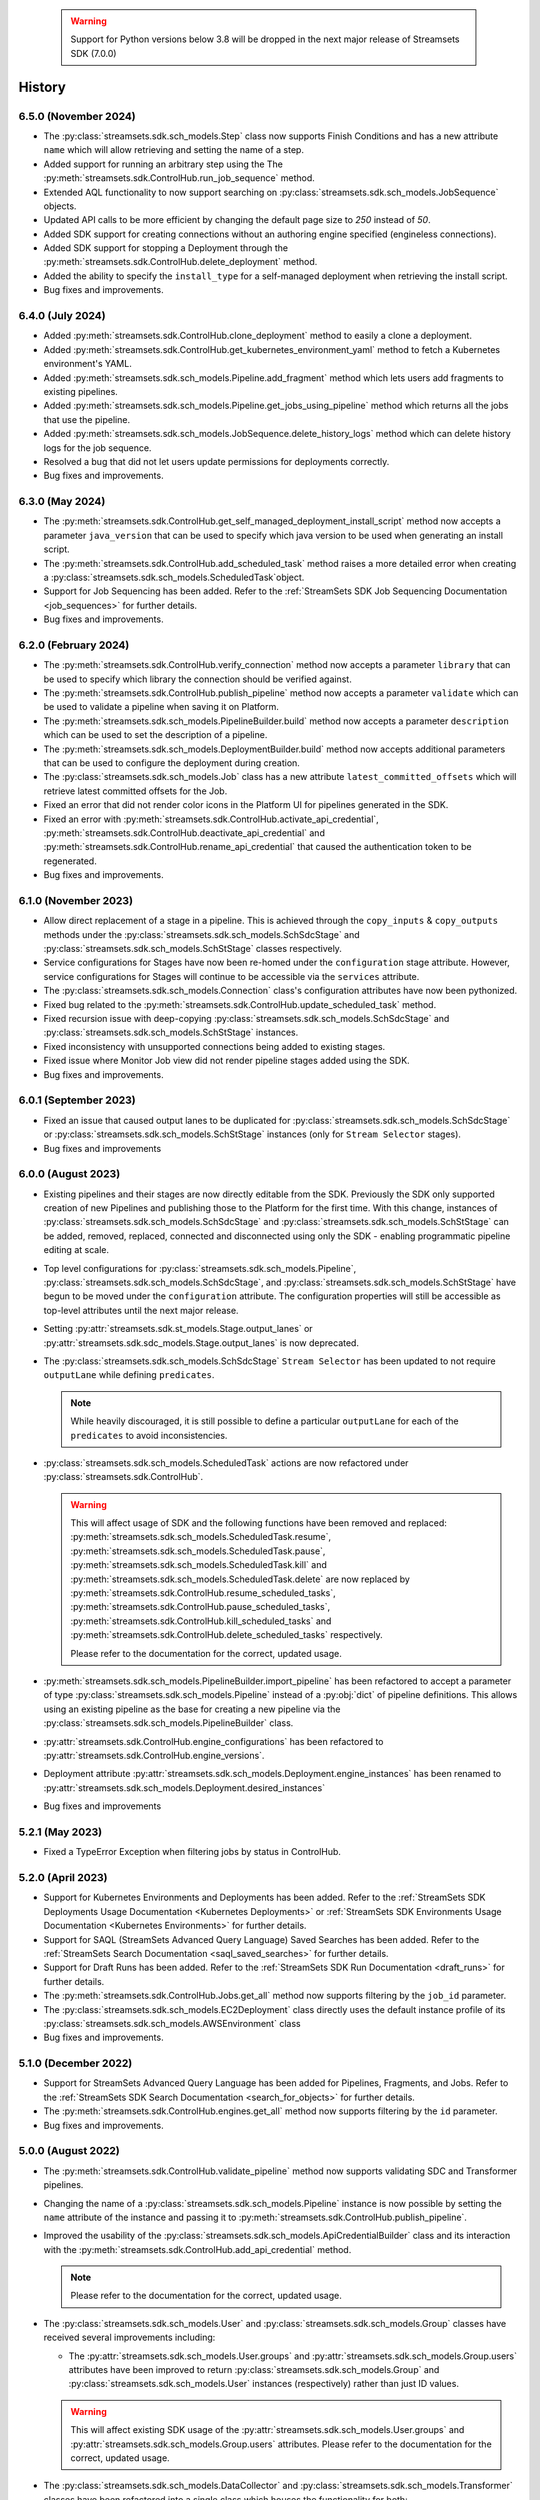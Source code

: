   .. warning::
    Support for Python versions below 3.8 will be dropped in the next major release of Streamsets SDK (7.0.0)

History
=======
6.5.0 (November 2024)
-----------------
* The :py:class:`streamsets.sdk.sch_models.Step` class now supports Finish Conditions and has a new attribute ``name`` which will allow retrieving and setting the name of a step.

* Added support for running an arbitrary step using the The :py:meth:`streamsets.sdk.ControlHub.run_job_sequence` method.

* Extended AQL functionality to now support searching on :py:class:`streamsets.sdk.sch_models.JobSequence` objects.

* Updated API calls to be more efficient by changing the default page size to `250` instead of `50`.

* Added SDK support for creating connections without an authoring engine specified (engineless connections).

* Added SDK support for stopping a Deployment through the :py:meth:`streamsets.sdk.ControlHub.delete_deployment` method.

* Added the ability to specify the ``install_type`` for a self-managed deployment when retrieving the install script.

* Bug fixes and improvements.

6.4.0 (July 2024)
-----------------
* Added :py:meth:`streamsets.sdk.ControlHub.clone_deployment` method to easily a clone a deployment.

* Added :py:meth:`streamsets.sdk.ControlHub.get_kubernetes_environment_yaml` method to fetch a Kubernetes environment's YAML.

* Added :py:meth:`streamsets.sdk.sch_models.Pipeline.add_fragment` method which lets users add fragments to existing pipelines.

* Added :py:meth:`streamsets.sdk.sch_models.Pipeline.get_jobs_using_pipeline` method which returns all the jobs that use the pipeline.

* Added :py:meth:`streamsets.sdk.sch_models.JobSequence.delete_history_logs` method which can delete history logs for the job sequence.

* Resolved a bug that did not let users update permissions for deployments correctly.

* Bug fixes and improvements.

6.3.0 (May 2024)
----------------
* The :py:meth:`streamsets.sdk.ControlHub.get_self_managed_deployment_install_script` method now accepts a parameter ``java_version`` that can be used to specify which java version to be used when generating an install script.

* The :py:meth:`streamsets.sdk.ControlHub.add_scheduled_task` method raises a more detailed error when creating a :py:class:`streamsets.sdk.sch_models.ScheduledTask`object.

* Support for Job Sequencing has been added. Refer to the :ref:`StreamSets SDK Job Sequencing Documentation <job_sequences>` for further details.

* Bug fixes and improvements.

6.2.0 (February 2024)
---------------------
* The :py:meth:`streamsets.sdk.ControlHub.verify_connection` method now accepts a parameter ``library`` that can be used to specify which library the connection should be verified against.

* The :py:meth:`streamsets.sdk.ControlHub.publish_pipeline` method now accepts a parameter ``validate`` which can be used to validate a pipeline when saving it on Platform.

* The :py:meth:`streamsets.sdk.sch_models.PipelineBuilder.build` method now accepts a parameter ``description`` which can be used to set the description of a pipeline.

* The :py:meth:`streamsets.sdk.sch_models.DeploymentBuilder.build` method now accepts additional parameters that can be used to configure the deployment during creation.

* The :py:class:`streamsets.sdk.sch_models.Job` class has a new attribute ``latest_committed_offsets`` which will retrieve latest committed offsets for the Job.

* Fixed an error that did not render color icons in the Platform UI for pipelines generated in the SDK.

* Fixed an error with :py:meth:`streamsets.sdk.ControlHub.activate_api_credential`, :py:meth:`streamsets.sdk.ControlHub.deactivate_api_credential` and :py:meth:`streamsets.sdk.ControlHub.rename_api_credential` that caused the authentication token to be regenerated.

* Bug fixes and improvements.

6.1.0 (November 2023)
---------------------
* Allow direct replacement of a stage in a pipeline. This is achieved through the ``copy_inputs`` & ``copy_outputs`` methods under the :py:class:`streamsets.sdk.sch_models.SchSdcStage` and :py:class:`streamsets.sdk.sch_models.SchStStage` classes respectively.

* Service configurations for Stages have now been re-homed under the ``configuration`` stage attribute. However, service configurations for Stages will continue to be accessible via the ``services`` attribute.

* The :py:class:`streamsets.sdk.sch_models.Connection` class's configuration attributes have now been pythonized.

* Fixed bug related to the :py:meth:`streamsets.sdk.ControlHub.update_scheduled_task` method.

* Fixed recursion issue with deep-copying :py:class:`streamsets.sdk.sch_models.SchSdcStage` and :py:class:`streamsets.sdk.sch_models.SchStStage` instances.

* Fixed inconsistency with unsupported connections being added to existing stages.

* Fixed issue where Monitor Job view did not render pipeline stages added using the SDK.

* Bug fixes and improvements.

6.0.1 (September 2023)
----------------------
* Fixed an issue that caused output lanes to be duplicated for :py:class:`streamsets.sdk.sch_models.SchSdcStage` or :py:class:`streamsets.sdk.sch_models.SchStStage` instances (only for ``Stream Selector`` stages).

* Bug fixes and improvements

6.0.0 (August 2023)
-------------------
* Existing pipelines and their stages are now directly editable from the SDK. Previously the SDK only supported creation of new Pipelines and publishing those to the Platform for the first time. With this change, instances of :py:class:`streamsets.sdk.sch_models.SchSdcStage` and :py:class:`streamsets.sdk.sch_models.SchStStage` can be added, removed, replaced, connected and disconnected using only the SDK - enabling programmatic pipeline editing at scale.

* Top level configurations for :py:class:`streamsets.sdk.sch_models.Pipeline`, :py:class:`streamsets.sdk.sch_models.SchSdcStage`, and :py:class:`streamsets.sdk.sch_models.SchStStage` have begun to be moved under the ``configuration`` attribute. The configuration properties will still be accessible as top-level attributes until the next major release.

* Setting :py:attr:`streamsets.sdk.st_models.Stage.output_lanes` or :py:attr:`streamsets.sdk.sdc_models.Stage.output_lanes` is now deprecated.

* The :py:class:`streamsets.sdk.sch_models.SchSdcStage` ``Stream Selector`` has been updated to not require ``outputLane`` while defining ``predicates``.

  .. note::
    While heavily discouraged, it is still possible to define a particular ``outputLane`` for each of the ``predicates`` to avoid inconsistencies.

* :py:class:`streamsets.sdk.sch_models.ScheduledTask` actions are now refactored under :py:class:`streamsets.sdk.ControlHub`.

  .. warning::
    This will affect usage of SDK and the following functions have been removed and replaced:
    :py:meth:`streamsets.sdk.sch_models.ScheduledTask.resume`, :py:meth:`streamsets.sdk.sch_models.ScheduledTask.pause`, :py:meth:`streamsets.sdk.sch_models.ScheduledTask.kill` and :py:meth:`streamsets.sdk.sch_models.ScheduledTask.delete`
    are now replaced by :py:meth:`streamsets.sdk.ControlHub.resume_scheduled_tasks`, :py:meth:`streamsets.sdk.ControlHub.pause_scheduled_tasks`, :py:meth:`streamsets.sdk.ControlHub.kill_scheduled_tasks` and :py:meth:`streamsets.sdk.ControlHub.delete_scheduled_tasks` respectively.

    Please refer to the documentation for the correct, updated usage.

* :py:meth:`streamsets.sdk.sch_models.PipelineBuilder.import_pipeline` has been refactored to accept a parameter of type :py:class:`streamsets.sdk.sch_models.Pipeline` instead of a :py:obj:`dict` of pipeline definitions. This allows using an existing pipeline as the base for creating a new pipeline via the :py:class:`streamsets.sdk.sch_models.PipelineBuilder` class.

* :py:attr:`streamsets.sdk.ControlHub.engine_configurations` has been refactored to :py:attr:`streamsets.sdk.ControlHub.engine_versions`.

* Deployment attribute :py:attr:`streamsets.sdk.sch_models.Deployment.engine_instances` has been renamed to :py:attr:`streamsets.sdk.sch_models.Deployment.desired_instances`

* Bug fixes and improvements

5.2.1 (May 2023)
----------------
* Fixed a TypeError Exception when filtering jobs by status in ControlHub.

5.2.0 (April 2023)
---------------------
* Support for Kubernetes Environments and Deployments has been added. Refer
  to the :ref:`StreamSets SDK Deployments Usage Documentation <Kubernetes Deployments>` or :ref:`StreamSets SDK Environments Usage Documentation <Kubernetes Environments>` for further details.

* Support for SAQL (StreamSets Advanced Query Language) Saved Searches has been added. Refer to the :ref:`StreamSets Search Documentation <saql_saved_searches>` for further details.

* Support for Draft Runs has been added. Refer to the :ref:`StreamSets SDK Run Documentation <draft_runs>` for further details.

* The :py:meth:`streamsets.sdk.ControlHub.Jobs.get_all` method now supports filtering by the ``job_id`` parameter.

* The :py:class:`streamsets.sdk.sch_models.EC2Deployment` class directly uses the default instance profile of its :py:class:`streamsets.sdk.sch_models.AWSEnvironment` class

* Bug fixes and improvements.

5.1.0 (December 2022)
---------------------
* Support for StreamSets Advanced Query Language has been added for Pipelines, Fragments, and Jobs. Refer
  to the :ref:`StreamSets SDK Search Documentation <search_for_objects>` for further details.

* The :py:meth:`streamsets.sdk.ControlHub.engines.get_all` method now supports filtering by the ``id`` parameter.

* Bug fixes and improvements.

5.0.0 (August 2022)
-------------------
* The :py:meth:`streamsets.sdk.ControlHub.validate_pipeline` method now supports validating SDC and Transformer
  pipelines.

* Changing the name of a :py:class:`streamsets.sdk.sch_models.Pipeline` instance is now possible by setting the ``name``
  attribute of the instance and passing it to :py:meth:`streamsets.sdk.ControlHub.publish_pipeline`.

* Improved the usability of the :py:class:`streamsets.sdk.sch_models.ApiCredentialBuilder` class and its interaction
  with the :py:meth:`streamsets.sdk.ControlHub.add_api_credential` method.

  .. note::
    Please refer to the documentation for the correct, updated usage.

* The :py:class:`streamsets.sdk.sch_models.User` and :py:class:`streamsets.sdk.sch_models.Group` classes have received
  several improvements including:

  * The :py:attr:`streamsets.sdk.sch_models.User.groups` and :py:attr:`streamsets.sdk.sch_models.Group.users` attributes
    have been improved to return :py:class:`streamsets.sdk.sch_models.Group` and :py:class:`streamsets.sdk.sch_models.User`
    instances (respectively) rather than just ID values.

  .. warning::
     This will affect existing SDK usage of the :py:attr:`streamsets.sdk.sch_models.User.groups` and
     :py:attr:`streamsets.sdk.sch_models.Group.users` attributes. Please refer to the documentation for the correct,
     updated usage.

* The :py:class:`streamsets.sdk.sch_models.DataCollector` and :py:class:`streamsets.sdk.sch_models.Transformer` classes
  have been refactored into a single class which houses the functionality for both:
  :py:class:`streamsets.sdk.sch_models.Engine`. Subsequently, the :py:attr:`streamsets.sdk.ControlHub.data_collectors`
  and :py:attr:`streamsets.sdk.ControlHub.transformers` attributes now utilize the :py:class:`streamsets.sdk.sch_models.Engines`
  class instead.

  .. warning::
     This will affect existing SDK usage of the :py:attr:`streamsets.sdk.ControlHub.data_collectors` and
     :py:attr:`streamsets.sdk.ControlHub.transformers` attributes, as these will both now return instances of the
     :py:class:`streamsets.sdk.sch_models.Engine` class. Please refer to the documentation for the correct,
     updated usage.

* Pagination improvements have been made for various classes

* When retrieving :py:class:`streamsets.sdk.sch_models.Job` instances via :py:attr:`streamsets.sdk.ControlHub.jobs` and supplying a ``job_tag`` value, including the organization that the job tag belongs to is no longer required.

  .. warning::
     This will affect existing SDK usage of the :py:attr:`streamsets.sdk.ControlHub.jobs` attribute. Please refer to the documentation for the correct, updated usage.

* Arguments and attributes that were marked as deprecated in the previous release have been removed.

* Bug fixes and improvements


4.3.0 (August 2022)
-------------------
* Added support for using the SDK on Python 3.10

* :py:class:`streamsets.sdk.sch_models.Users` and :py:class:`streamsets.sdk.sch_models.Groups` instances can now be
  filtered on specific text values via the ``filter_text`` parameter, as seen in the UI

* Bug fixes and improvements


4.2.1 (July 2022)
-----------------
* Fixes a bug when trying to modify or update a :py:class:`streamsets.sdk.sch_models.ACL` definition for :py:class:`streamsets.sdk.sch_models.Deployment`
  instances.

* Fixes a bug in the naming convention used for pipelines created via the :py:meth:`streamsets.sdk.ControlHub.test_pipeline_run`
  method.

* Fixes a bug that prevented users from supplying a ``'.'`` (period) character in the ``group_id`` when creating a group
  via the :py:meth:`streamsets.sdk.sch_models.GroupBuilder.build` method.


4.2.0 (May 2022)
----------------
* Programmatic User creation and management has been added

* Pagination and "lazy" loading improvements have been made to various classes

* The Group class has been refactored slightly to better match the experience seen in the UI

.. note::
  When filtering the :py:class:`streamsets.sdk.sch_models.Groups` objects in StreamSets Platform, the ``id`` argument has
  been replaced by ``group_id`` to match the :py:class:`streamsets.sdk.sch_models.Group` class's representation. Please
  refer to the documentation for the correct, updated usage.

* The :py:meth:`streamsets.sdk.sch_models.DeploymentBuilder.build` and :py:meth:`streamsets.sdk.sch_models.EnvironmentBuilder.build`
  methods no longer require the ``deployment_type`` or ``environment_type`` arguments to be supplied

.. warning::
  The ``deployment_type`` and ``environment_type`` arguments are deprecated and will be removed in a future release.
  Please refer to the documentation for the correct, updated usage.

* The :py:class:`streamsets.sdk.sch_models.Deployments` and :py:class:`streamsets.sdk.sch_models.Environments` classes
  can now be filtered on ``deployment_id`` and ``environment_id`` respectively, instead of ``id``

.. warning::
  The ``id`` argument has been deprecated and will be removed in a future release. Please refer to the documentation for
  the correct, updated usage.


4.1.0 (March 2022)
--------------------
* Modified error handling to return all errors returned by an API call to StreamSets Platform

* Transformer for Snowflake support

* Support for nightly builds of execution engines


4.0.0 (January 2022)
--------------------
* Activation key is no longer required

* DataCollector and Transformer classes are no longer public because these are headless engines in StreamSets Platform

* Authentication is now handled using API Credentials

* The usage and syntax for PipelineBuilder has been updated

* Support for environments and deployments

